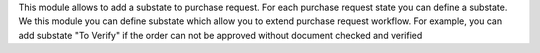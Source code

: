 This module allows to add a substate to purchase request.
For each purchase request state you can define a substate.
We this module you can define substate which allow you to extend purchase request workflow.
For example, you can add substate "To Verify" if
the order can not be approved without document checked and verified
